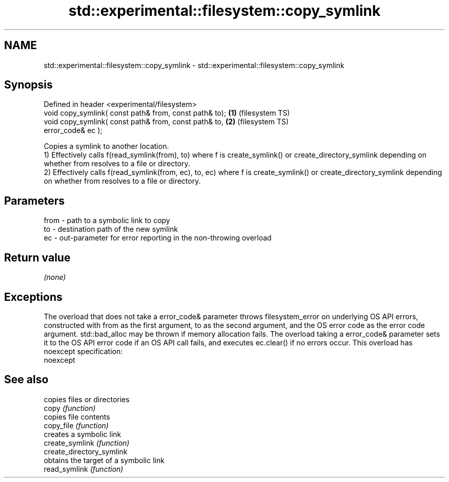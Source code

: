 .TH std::experimental::filesystem::copy_symlink 3 "2020.03.24" "http://cppreference.com" "C++ Standard Libary"
.SH NAME
std::experimental::filesystem::copy_symlink \- std::experimental::filesystem::copy_symlink

.SH Synopsis

  Defined in header <experimental/filesystem>
  void copy_symlink( const path& from, const path& to); \fB(1)\fP (filesystem TS)
  void copy_symlink( const path& from, const path& to,  \fB(2)\fP (filesystem TS)
  error_code& ec );

  Copies a symlink to another location.
  1) Effectively calls f(read_symlink(from), to) where f is create_symlink() or create_directory_symlink depending on whether from resolves to a file or directory.
  2) Effectively calls f(read_symlink(from, ec), to, ec) where f is create_symlink() or create_directory_symlink depending on whether from resolves to a file or directory.

.SH Parameters


  from - path to a symbolic link to copy
  to   - destination path of the new symlink
  ec   - out-parameter for error reporting in the non-throwing overload


.SH Return value

  \fI(none)\fP

.SH Exceptions

  The overload that does not take a error_code& parameter throws filesystem_error on underlying OS API errors, constructed with from as the first argument, to as the second argument, and the OS error code as the error code argument. std::bad_alloc may be thrown if memory allocation fails. The overload taking a error_code& parameter sets it to the OS API error code if an OS API call fails, and executes ec.clear() if no errors occur. This overload has
  noexcept specification:
  noexcept

.SH See also


                           copies files or directories
  copy                     \fI(function)\fP
                           copies file contents
  copy_file                \fI(function)\fP
                           creates a symbolic link
  create_symlink           \fI(function)\fP
  create_directory_symlink
                           obtains the target of a symbolic link
  read_symlink             \fI(function)\fP




